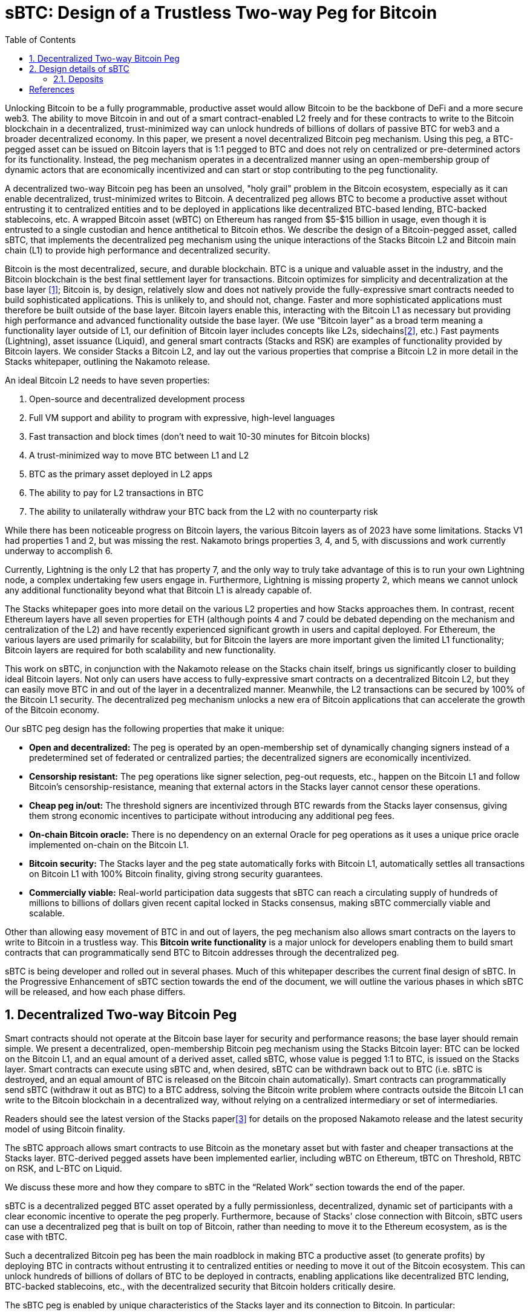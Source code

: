 = sBTC: Design of a Trustless Two-way Peg for Bitcoin
:toc:
:sectnums:

[.normal]
Unlocking Bitcoin to be a fully programmable, productive asset would allow Bitcoin to be the backbone of DeFi and a more secure web3. The ability to move Bitcoin in and out of a smart contract-enabled L2 freely and for these contracts to write to the Bitcoin blockchain in a decentralized, trust-minimized way can unlock hundreds of billions of dollars of passive BTC for web3 and a broader decentralized economy. In this paper, we present a novel decentralized Bitcoin peg mechanism. Using this peg, a BTC-pegged asset can be issued on Bitcoin layers that is 1:1 pegged to BTC and does not rely on centralized or pre-determined actors for its functionality. Instead, the peg mechanism operates in a decentralized manner using an open-membership group of dynamic actors that are economically incentivized and can start or stop contributing to the peg functionality.

A decentralized two-way Bitcoin peg has been an unsolved, "holy grail" problem in the Bitcoin ecosystem, especially as it can enable decentralized, trust-minimized writes to Bitcoin. A decentralized peg allows BTC to become a productive asset without entrusting it to centralized entities and to be deployed in applications like decentralized BTC-based lending, BTC-backed stablecoins, etc. A wrapped Bitcoin asset (wBTC) on Ethereum has ranged from $5-$15 billion in usage, even though it is entrusted to a single custodian and hence antithetical to Bitcoin ethos. We describe the design of a Bitcoin-pegged asset, called sBTC, that implements the decentralized peg mechanism using the unique interactions of the Stacks Bitcoin L2 and Bitcoin main chain (L1) to provide high performance and decentralized security.

Bitcoin is the most decentralized, secure, and durable blockchain. BTC is a unique and valuable asset in the industry, and the Bitcoin blockchain is the best final settlement layer for transactions. Bitcoin optimizes for simplicity and decentralization at the base layer <<bitcoin>>; Bitcoin is, by design, relatively slow and does not natively provide the fully-expressive smart contracts needed to build sophisticated applications. This is unlikely to, and should not, change. Faster and more sophisticated applications must therefore be built outside of the base layer. Bitcoin layers enable this, interacting with the Bitcoin L1 as necessary but providing high performance and advanced functionality outside the base layer. (We use “Bitcoin layer” as a broad term meaning a functionality layer outside of L1, our definition of Bitcoin layer includes concepts like L2s, sidechains<<sidechains>>, etc.) Fast payments (Lightning), asset issuance (Liquid), and general smart contracts (Stacks and RSK) are examples of functionality provided by Bitcoin layers. We consider Stacks a Bitcoin L2, and lay out the various properties that comprise a Bitcoin L2 in more detail in the Stacks whitepaper, outlining the Nakamoto release.

An ideal Bitcoin L2 needs to have seven properties:

1. Open-source and decentralized development process
2. Full VM support and ability to program with expressive, high-level languages
3. Fast transaction and block times (don’t need to wait 10-30 minutes for Bitcoin blocks)
4. A trust-minimized way to move BTC between L1 and L2
5. BTC as the primary asset deployed in L2 apps
6. The ability to pay for L2 transactions in BTC
7. The ability to unilaterally withdraw your BTC back from the L2 with no counterparty risk

While there has been noticeable progress on Bitcoin layers, the various Bitcoin layers as of 2023 have some limitations. Stacks V1 had properties 1 and 2, but was missing the rest. Nakamoto brings properties 3, 4, and 5, with discussions and work currently underway to accomplish 6.

Currently, Lightning is the only L2 that has property 7, and the only way to truly take advantage of this is to run your own Lightning node, a complex undertaking few users engage in. Furthermore, Lightning is missing property 2, which means we cannot unlock any additional functionality beyond what that Bitcoin L1 is already capable of.

The Stacks whitepaper goes into more detail on the various L2 properties and how Stacks approaches them. In contrast, recent Ethereum layers have all seven properties for ETH (although points 4 and 7 could be debated depending on the mechanism and centralization of the L2) and have recently experienced significant growth in users and capital deployed. For Ethereum, the various layers are used primarily for scalability, but for Bitcoin the layers are more important given the limited L1 functionality; Bitcoin layers are required for both scalability and new functionality.

This work on sBTC, in conjunction with the Nakamoto release on the Stacks chain itself, brings us significantly closer to building ideal Bitcoin layers. Not only can users have access to fully-expressive smart contracts on a decentralized Bitcoin L2, but they can easily move BTC in and out of the layer in a decentralized manner. Meanwhile, the L2 transactions can be secured by 100% of the Bitcoin L1 security. The decentralized peg mechanism unlocks a new era of Bitcoin applications that can accelerate the growth of the Bitcoin economy.

Our sBTC peg design has the following properties that make it unique:

* *Open and decentralized:* The peg is operated by an open-membership set of dynamically changing signers instead of a predetermined set of federated or centralized parties; the decentralized signers are economically incentivized.
* *Censorship resistant:* The peg operations like signer selection, peg-out requests, etc., happen on the Bitcoin L1 and follow Bitcoin's censorship-resistance, meaning that external actors in the Stacks layer cannot censor these operations.
* *Cheap peg in/out:* The threshold signers are incentivized through BTC rewards from the Stacks layer consensus, giving them strong economic incentives to participate without introducing any additional peg fees.
* *On-chain Bitcoin oracle:* There is no dependency on an external Oracle for peg operations as it uses a unique price oracle implemented on-chain on the Bitcoin L1.
* *Bitcoin security:* The Stacks layer and the peg state automatically forks with Bitcoin L1, automatically settles all transactions on Bitcoin L1 with 100% Bitcoin finality, giving strong security guarantees.
* *Commercially viable:* Real-world participation data suggests that sBTC can reach a circulating supply of hundreds of millions to billions of dollars given recent capital locked in Stacks consensus, making sBTC commercially viable and scalable.

Other than allowing easy movement of BTC in and out of layers, the peg mechanism also allows smart contracts on the layers to write to Bitcoin in a trustless way. This *Bitcoin write functionality* is a major unlock for developers enabling them to build smart contracts that can programmatically send BTC to Bitcoin addresses through the decentralized peg.

sBTC is being developer and rolled out in several phases. Much of this whitepaper describes the current final design of sBTC. In the Progressive Enhancement of sBTC section towards the end of the document, we will outline the various phases in which sBTC will be released, and how each phase differs.

== Decentralized Two-way Bitcoin Peg
Smart contracts should not operate at the Bitcoin base layer for security and performance reasons; the base layer should remain simple. We present a decentralized, open-membership Bitcoin peg mechanism using the Stacks Bitcoin layer: BTC can be locked on the Bitcoin L1, and an equal amount of a derived asset, called sBTC, whose value is pegged 1:1 to BTC, is issued on the Stacks layer. Smart contracts can execute using sBTC and, when desired, sBTC can be withdrawn back out to BTC (i.e. sBTC is destroyed, and an equal amount of BTC is released on the Bitcoin chain automatically). Smart contracts can programmatically send sBTC (withdraw it out as BTC) to a BTC address, solving the Bitcoin write problem where contracts outside the Bitcoin L1 can write to the Bitcoin blockchain in a decentralized way, without relying on a centralized intermediary or set of intermediaries.

Readers should see the latest version of the Stacks paper<<stacks-nakamoto>> for details on the proposed Nakamoto release and the latest security model of using Bitcoin finality.

The sBTC approach allows smart contracts to use Bitcoin as the monetary asset but with faster and cheaper transactions at the Stacks layer. BTC-derived pegged assets have been implemented earlier, including wBTC on Ethereum, tBTC on Threshold, RBTC on RSK, and L-BTC on Liquid.

We discuss these more and how they compare to sBTC in the “Related Work” section towards the end of the paper.

sBTC is a decentralized pegged BTC asset operated by a fully permissionless, decentralized, dynamic set of participants with a clear economic incentive to operate the peg properly. Furthermore, because of Stacks' close connection with Bitcoin, sBTC users can use a decentralized peg that is built on top of Bitcoin, rather than needing to move it to the Ethereum ecosystem, as is the case with tBTC.

Such a decentralized Bitcoin peg has been the main roadblock in making BTC a productive asset (to generate profits) by deploying BTC in contracts without entrusting it to centralized entities or needing to move it out of the Bitcoin ecosystem. This can unlock hundreds of billions of dollars of BTC to be deployed in contracts, enabling applications like decentralized BTC lending, BTC-backed stablecoins, etc., with the decentralized security that Bitcoin holders critically desire.

The sBTC peg is enabled by unique characteristics of the Stacks layer and its connection to Bitcoin. In particular:

* The Stacks layer has a unique consensus protocol, Proof of Transfer (PoX), that leverages Bitcoin's Proof of Work (PoW) protocol and naturally supports sBTC. In PoX, Stackers  lock up their capital, participate in the mining process to increase decentralization and security, and perform the task of threshold signing for withdrawal transactions, and in return, are rewarded in BTC. Stacks miners spend BTC to mine Stacks blocks. It is this BTC that is distributed to Stackers as rewards. This allows an incentive-compatible economic guarantee for a successful peg: for Stackers, faithfully maintaining the peg is always their most profitable course of action, and with the Nakamoto release, Stacks miners must build atop the canonical chain tip, Stacks no longer forks on its own. There are interesting nuances and dynamics that arise in order to facilitate economic incentives/security without limiting the growth of sBTC liquidity. These will be discussed in detail in the design details section of this paper.
* Stackers are already rewarded by the core consensus protocol. Therefore, there is no need for users to pay “wrapping fees” when pegging their BTC in and out during normal operation; the protocol rewards provide the economic incentives. This is a significant advantage, as the wrapping fees in custodial systems become high (as in the case of wBTC).
* There is no fork risk with Stacks. The Stacks layer automatically “forks with” the Bitcoin L1, i.e., when Bitcoin L1 forks, the Stacks layer forks accordingly as well. This means that even if Bitcoin forks or reorganizes, the effect on peg operations, peg wallets, and changes to Stacker sets is reflected on the Stacks chain. If Bitcoin forks, then both the Stacker set and their wallet forks with it, and the two resulting Stacker sets and wallets each own BTC on their respective forks. Stackers, therefore, do not lose money due to forks, and forks do not pose a risk to the safety of users' BTC. This is not the case for pegged BTC assets on chains like Ethereum<<ethereum>> that do not fork with Bitcoin: there, a Bitcoin reorg could make the state of the wrapped BTC inconsistent with the canonical Bitcoin fork, requiring intervention.
* The set of threshold signers, called Stackers, are incentivized by BTC rewards from consensus to maintain the liveness of the system and sign withdrawal requests; the BTC rewards are compensation for their work. This compensation in BTC through participation in Stacks consensus is a unique property of the Stacks layer.
* The set of threshold signers is elected through Bitcoin transactions, as contracts on Stacks can read and process Bitcoin transactions. This means that Stacks miners cannot censor the election of Stackers. Similarly, BTC withdrawal requests are also broadcasted as Bitcoin transactions, and Stacks miners cannot ignore these requests.
* The system uses the BTC payouts to stackers as a liveness recovery mechanism as well,  whereby some BTC payouts are repurposed to fulfill withdrawal requests should the Stackers fail to sign withdrawal requests in a timely manner.

The sBTC design is commercially viable because it can scale to a sBTC circulating supply of hundreds of millions of dollars worth of BTC today and potentially to tens of billions of dollars worth of sBTC circulating supply in the future. The upper limit on sBTC supply is determined by a hybrid model (described in detail below) and is tied to the economic size of STX capital locked. As the economy of Bitcoin applications built through the Stacks layer grows and more BTC is made productive through contracts on the Stacks layer, this sBTC circulating supply limit should increase over time.

The sBTC design does not introduce any custodians or trusted centralized/federated parties in the middle. For billions of dollars worth of BTC to be used in smart contracts through a peg-in system, it's critical that no centralized/federated trust is present in the system. Other existing peg systems for Bitcoin, like Liquid or RSK, rely on trusting a federation where the federation members do not put up any collateral as guarantee for their honest behavior. The sBTC system differs from federated peg systems because it is (a) open membership, anyone can join the system easily and become a signer for withdrawal transactions, and (b) the withdrawal signers need to lock more collateral than the value of BTC pegged-in providing strong economic incentives for the signers to maintain liveness of the system (their collateral is not released until the signers process all pending peg-out requests).

The only way to mint new sBTC is by depositing equivalent BTC in a script on the Bitcoin main chain. The system always maintains a 1:1 BTC to sBTC ratio and anyone can monitor the open system to verify that the 1:1 ratio is maintained at all times. This is different from custodian approaches, like wBTC, where proof of BTC reserves is less transparent. Further, in sBTC the Bitcoin script/wallet on the Bitcoin main chain is managed by a decentralized and open-membership group of participants vs any single entity or fixed federation. The threshold signers are economically incentivized to maintain the liveness of the peg i.e., to continue signing withdrawal transactions.

The sBTC design does not include any deposit/withdrawal fees that enables users to deposit to and withdraw from the system as frequently as they wish. The users only need to pay the respective Bitcoin L1 transaction fees when using the peg system. In other wrapped Bitcoin designs like wBTC on  Ethereum there are typically fees associated with the wrapping/unwrapping function. These fees are necessary for the business viability of the custodian that is performing the wrapping function and maintaining the system. The sBTC design uses BTC rewards from Stacks consensus as incentives for the signers and there is no need for an additional peg fee incentive in the design. The signers are offered incentives at a high rate while the deposit/withdraw functionality remains free to users; they only pay gas fees regardless of the amount of BTC.

== Design details of sBTC
The lack of a stateful smart contract system on Bitcoin necessitates the construction of systems in which a representation of locked Bitcoin is traded within a separate smart-contract-powered blockchain. These systems aim to provide a 2-way peg between the representation of the locked BTC ("wrapped BTC") and the BTC itself. At a high level, these systems seek to provide two primitive operations.

* "Deposit": a BTC holder rids themselves of their BTC, and in doing so, receives the equivalent amount of wrapped BTC (sBTC) on Stacks.
* "Withdraw": a sBTC holder destroys their sBTC on the Stacks chain, and receives an equivalent amount of BTC on the Bitcoin chain.

While deposit/withdrawal operations are trivial to implement if a trusted intermediary (a "custodian") can be found to exchange the wrapped BTC for the BTC and vice versa, a robust, incentive-compatible system remains elusive. We identify two key shortcomings in the state-of-the-art 2-way peg systems that we believe renders them insufficiently robust for widespread usage:

* Peg safety failures are irrecoverable. All existing 2-way peg systems that we are aware of do not have a way to recover missing BTC should the peg state ever become corrupted (i.e. through the loss of BTC). Any such recovery, if it happens at all, happens out-of-band through the actions of a trusted intermediary or intermediaries. This places an enormous barrier to entry for users, who would need to vet intermediaries before trusting them with large sums of BTC.
* Reliance on under-incentivized intermediaries. State-of-the-art 2-way peg systems rely on one or more intermediaries to maintain the wallet state, but do not reward them proportional to the value they create. Specifically, these intermediaries provide value even when the transaction volume is low, because user confidence in the system depends on the belief that the intermediaries are nevertheless always available and trustworthy. For example, the reason blockchains have a large coinbase relative to their transaction fees is to incentivize miners to always be available to process transactions. But today, there is no 2-way peg system we are aware of that rewards intermediaries in this manner -- there is no "2-way peg coinbase." Collateralized 2-way pegs suffer a similar shortcoming -- there is little upside to honest participation, but tremendous downside to going offline, which creates a high barrier-to-entry for participating as an intermediary.

sBTC addresses these two short-comings by leveraging unique properties of the Stacks blockchain. Our key insight is that Stacks' PoX consensus algorithm offers a way to recover from 2-way peg safety failures while also properly rewarding intermediaries for the value they provide. Specifically:
* We use the fact that the Stacks blockchain "forks with" the Bitcoin blockchain to propose an open-membership sBTC wallet maintained by Stackers. If Bitcoin forks, then both the Stacker set and their wallet forks with it, and the two resulting Stacker sets and wallets each own BTC on their respective forks. This means that Stackers do not lose money from forks, nor do forks pose a risk to the safety of users' BTC.
* We use the fact that PoX pays BTC to STX holders to propose a liveness recovery mechanism, whereby some BTC payouts are repurposed to fulfill withdrawal requests should the custodian fail.
* We reward Stackers for staying online to process 2-way peg operations by compensating them with BTC via PoX, regardless of the peg's operation volume. Stackers are compensated proportional to their signing power on the peg (i.e how many STX they locked) regardless of how many deposit and withdrawal transactions they process.

By leveraging these properties, sBTC offers the following advantages over the state-of-the-art:
* If a majority of Stackers are honest, then sBTC remains safe. Every BTC withdrawal is paired with an equivalent, legitimate request from a wrapped BTC holder, even if every miner is malicious. This is achieved by ensuring that all Stacking and wallet maintenance operations materialize in all Stacks forks.
* If a Byzantine fault-tolerant (BFT) majority of miners are honest, then sBTC remains live. All withdrawal requests are eventually fulfilled, even if every Stacker is malicious. This is because Stackers do not have a say in block production, and Stackers that do not fulfill withdrawals lose their PoX-driven BTC income from miners.
* Withdrawals of arbitrary amounts of BTC are fulfilled in a fixed amount of time on the happy path if both Stackers and miners operate with a BFT honest majority. If they do not, then withdrawals of arbitrary amounts of BTC are fulfilled eventually by redirecting Stackers' PoX payouts to fund withdrawal requests.

To support this, sBTC offers two modes of operation: Normal mode and Recovery mode.

In Normal mode, the sBTC asset is backed 1:1 by BTC sent to a wallet controlled by a large fraction of Stackers, as measured by the fraction of locked STX they represent. Each time BTC is sent to this wallet (a deposit operation), an equal number of sBTC are automatically minted to an address of the sender's choosing. Stackers respond to withdrawal requests by sending BTC to the requester's Bitcoin address, thereby maintaining the peg. The act of responding to withdrawal requests automatically destroys the requester's equivalent amount of sBTC on the Stacks chain.

If the Normal mode encounters a liveness failure for any reason (including loss of BTC), the system transitions to a Recovery mode until enough Stackers come back online.

In Recovery mode, a fraction of the PoX payouts are redirected to withdraw requests such that eventually, all outstanding requests will be fulfilled, even if the Stackers never come back online. While considerably slower than Normal mode, the design of Recovery mode ensures all sBTC can be redeemed so long as the Stacks blockchain and PoX are online.

Let's now dive deeper into the various components of sBTC and how they collectively accomplish these solutions presented. In-depth implementation details for both the Nakamoto release of Stacks (a necessary component of sBTC) and sBTC itself can be found in SIPs 021 and 025, respectively.

In the remainder of this paper, we highlight the high-level technical and economic mechanisms underpinning the sBTC design.

=== Deposits

The deposit process begins with users creating a Bitcoin transaction. This transaction, which sends an Unspent Transaction Output (UTXO) to a specific address, includes two distinct script paths. One with a special payload in an OP_DROP unlock script will need to be sent to the signer's pubkey, and another with a time locked refund path.

Then, a function in the .sbtc Clarity contract is called that performs the following actions. It verifies the Bitcoin transaction's inclusion in a particular block height and to ensure the integrity of the script paths in the output. It ensures that there are no hidden paths and that the internal key is not spendable. The transaction details, including the ID, amount, and commitment time, are logged in the .sbtc contract's data space as pending, marking the start of the deposit process.

Stackers, via their signer daemons, monitor the Stacks blockchain for new sBTC deposit states. Once detected, these Stackers initiate a signing round to process the deposit.

The minting of sBTC tokens is dependent on the consensus of these Stackers. If a majority agrees on the validity of the deposit transaction, they collectively authorize the deposit by minting an equivalent number of sBTC tokens, which are then allocated to the user's chosen account address. This process is facilitated through a collective signing mechanism known as the Weighted Schnorr Threshold Signature (WSTS).

Once stackers generate the authorization transaction, miners are required to include it, as agreed upon by the Stackers, in the next block. Stackers can enforce this inclusion by refusing to sign the block if the transaction is not included.

A crucial aspect for users is the need for their BTC deposit transaction to be confirmed on the Bitcoin network. Only after this confirmation are the sBTC tokens realized on the Stacks blockchain. This step is vital for ensuring that the minted sBTC remains fully backed by the user's BTC, which is used solely for withdrawals or in a Distributed Key Generation (DKG) wallet hand-off.


Withdrawals

Withdrawing is the act of redeeming sBTC for BTC. To redeem sBTC for BTC, the user first sends a Stacks transaction to the .sbtc contract to indicate how much sBTC they would like to redeem and the Bitcoin address to which the BTC will be sent.

This request is queued up in the .sbtc data space, which Stackers (through their signer daemons) observe and react to. When the transaction is confirmed, the user's requested sBTC is locked until the end of the next reward cycle -- the user cannot spend it while Stackers are considering the request.

When Stackers see the withdrawal request they execute a WSTS signing round to generate a Bitcoin transaction from the sBTC wallet's UTXO which pays out to the user's requested address. Because all deposited BTC is spendable by the current set of Stackers via an aggregate Schnorr signature, Stackers simply create the scriptSigs for the wallet UTXO to fund a fulfillment UTXO for all users that requested a successful withdrawal.

The approved withdrawal requests are aggregated into a single withdrawal BTC transaction from the wallet UTXO.

The BTC redemption transaction contains the following fields:

An OP_RETURN identifying the withdraw request in the .sbtc contract
A new UTXO that redeems all approved withdrawal request's sBTC for BTC

Once the Stackers have created the BTC redemption transaction, they send it to the Bitcoin peer, and send a Stacks transaction with a copy of the Bitcoin transaction to .sbtc, so that the transaction is also stored publicly in the .sbtc contract's data space. This is done for failure recovery: if the Bitcoin transaction does not confirm quickly, the Stackers can try again (see below). Also, the existence of the signed Bitcoin transaction in the .sbtc data space serves as proof that the Stackers handled the withdrawal request in a timely manner, even if it was not confirmed on Bitcoin as quickly as desired. When the .sbtc contract processes the copy of the BTC redemption transaction, it marks the UTXOs it consumes as "tentatively used" so that a concurrently-generated BTC redemption transaction does not also use them.

Once the BTC redemption transaction is confirmed on Bitcoin, a Stacks miner processes it as a Stacks-on-Bitcoin transaction. The act of processing this transaction is the act of calling into the .sbtc contract to mark the pending sBTC withdrawal as fulfilled. This burns the user's locked sBTC, and marks the withdrawal operation as complete. It also updates the .sbtc transaction's knowledge of the wallet's UTXO to be the transaction that was created to fulfill the withdrawals.

A withdraw operation can fail in the following ways, and has the following remediations:

The Stackers may not produce the redeem transaction. If they cannot reach quorum, but can complete a WSTS signing round, then they instead send a Stacks transaction to .sbtc which indicates that no quorum can be met. This is a vote to abstain. In this case, the user's sBTC remains locked until the end of the reward cycle, at which point a new set of Stackers will be selected, permitting them to try again.

There may not be enough free UTXOs to create a redeem transaction. If this happens, then Stackers must collectively sign a Stacks transaction that instead marks the withdrawal request. This unlocks the user's sBTC, so they can try again once the system is no longer congested.

The redeem transaction may never be confirmed. If this happens, then the Stackers use one of the aforementioned tactics to retry the transaction. They must do this in order to free up the UTXOs that this transaction consumes.

The set of Stackers expires when they hand off the sBTC wallet's BTC to a new set of Stackers. If this happens, then all pending sBTC withdrawal requests for the old set of Stackers are cancelled. Users will need to re-request a withdrawal to the new Stackers.

The Stackers may fail to run a WSTS signing round after a given time out (e.g. 10 Bitcoin blocks). If this happens, then the system freezes until enough Stackers can come online. This has penalties, which are described in the following section.

sBTC Wallet Transfer
The set of Stackers changes every stacking cycle (every two weeks). Because of this, a process needs to be created for handing off control of the locked BTC and deciding the new sBTC wallet between each set of Stackers.
As part of the Nakamoto release consensus rules, miners must include the new list of Stackers and their signing keys and write them into the PoX data space. The new set of Stackers is known immediately after a new PoX anchor block is mined.
Once the new set of Stackers is known, they have 99 Bitcoin blocks to carry out a WSTS DKG round amongst themselves and write the aggregate public key and BTC redeem script into the .sbtc contract. The former is needed by Nakamoto already for signing blocks. The latter is needed for users to correctly produce a deposit UTXO, which contains the hash of a redeem script; the redeem script determines the sBTC wallet's address.
The Stackers write the aggregate public key and BTC redeem script through an on-chain vote. The new Stackers submit their votes as zero-fee Stacks transactions, which they share with existing Stackers so they can compel miners include them in blocks (and should this fail for any reason, Stackers can also send their votes as normal Stacks transactions). Once the aggregate public key and BTC redeem script clinches at least 70% support as weighted by the new stackers' stacked STX, then the new Stackers are treated as active and ready to execute the sBTC wallet hand-off.

Freezing and Thawing
In the preceding sections, there are failure modes whereby the system can freeze. This can happen if the Stackers fail to execute a WSTS signing round or DKG, or fail to vote for a new sBTC wallet redeem script. If the system freezes, then STX unlocks do not happen, and PoX payouts do not happen either, for as long as the system is frozen. Instead, miners pay to a burn address, and the PoX system refuses to unlock STX. The only way the STX can unlock and PoX payments resume is if the system can be thawed. If the system remains frozen across two reward cycle boundaries -- i.e. the current set of Stackers remain frozen and the subsequent set remain frozen, then the Stacks blockchain halts.
To thaw the system:
On deposit, the system can freeze if Stackers cannot complete a WSTS signing round to vote to accept, reject, or abstain from a deposit request, and the deposit requests remain pending for too long. To thaw the system, the Stackers would need to come back online and acknowledge all pending deposit transactions. If the system remains frozen across a prepare phase, then the system can be thawed by the Stackers passing the BTC to the new set of Stackers, which would cancel the pending deposit requests.
On withdrawal, the system can freeze if Stackers cannot complete a timely signing round to vote to process the withdrawal. To thaw the system, Stackers would need to come back online to either fulfill all pending withdrawal requests, or NACK them. If the system remains frozen across a reward cycle boundary, then it thaws if the old Stackers are able to transfer their BTC to the new Stackers. This act will cancel all pending sBTC withdrawal requests.
On BTC-transfer, the system can freeze in one of two ways: the new Stackers cannot vote on a new aggregate public key and redeem script before the end of the reward cycle, or the old Stackers cannot hand off all of the BTC to the new Stackers by the start of the new reward cycle. The only way to thaw the system is for the new Stackers to eventually complete their vote and the old Stackers send over the BTC before the next PoX anchor block is mined. If the system remains frozen this way, and the next PoX anchor block is mined, then the Stacks blockchain halts.
In the event that the BTC gets "stuck" and Stackers are unable to access it, the system will support a variation of a deposit transaction called a donation. The only difference between a deposit and a donation is that the donation does not materialize sBTC. It merely gives Stackers some BTC with which to fulfill withdrawals. This feature is meant to enable Stackers to recover lost BTC and unfreeze the system, should the need ever arise.

Security Model and Capital Limits

sBTC is not BTC on Bitcoin L1. sBTC, by definition, is a pegged asset minted against locked BTC in a 1:1 manner on a Bitcoin layer (Stacks). BTC stored on the Bitcoin L1 is the most secure way to store BTC for users in general. Moving BTC to any Bitcoin layer comes with additional complexity and security assumptions; this is true for Lightning, Stacks, RSK, Liquid, and others. Lightning arguably introduces the least additional attack surface and assumptions compared to other Bitcoin layers. For sBTC on the Stacks layer, it’s important to understand the security assumptions and potential risks.
A super majority of Stackers (71%) can steal BTC from the Bitcoin script/wallet on the Bitcoin L1. Stackers will forfeit their STX capital and BTC rewards if they do this, and it might be economically irrational (given they lock more capital than the value of sBTC supply) but it is theoretically possible. The more decentralized the set of Stackers, the harder is this type of attack to pull off; other than economic incentives, it’s logistically challenging to convince hundreds or thousands of independent entities and people to coordinate and collude with each other to attempt such an attack.
This leads into another interesting and nuanced problem area that needs to be addressed by the sBTC system. One idea that was explored during the design process of sBTC was the concept of a liveness ratio, essentially a cap on the amount of sBTC that can be minted based on the value of locked STX. The cap discussion resulted from a security model of economic and reputational incentives, in which stackers have full signing control over a Bitcoin wallet containing the locked BTC. For example, for a liveness ratio of 200%, would mean that if there were $200M TVL of locked STX, the sBTC maximum capacity would be $100M BTC.
The original intent of this concept was to maintain economic incentives for the system such that there would never be enough BTC locked in the system that it would become economically strategic for 71% of the Stackers to collude to steal the BTC funds rather than process withdrawal transactions
However, a cap immediately puts a ceiling on potential DeFi usage and discourages large players from entering the system. Given these market realities, an uncapped version with trust-assumption of institutional signers as final backstop has emerged as the chosen path forward.
The STX asset primarily serves two functions: as mining incentives to maintain an open and decentralized mining system, and as the capital locked up in consensus to secure sBTC minting. With the launch of sBTC, a threshold of over 70% of signers will be required to approve deposits/withdrawals. This ensures that if at least 30% of the signers remain honest, the deposited BTC remains secure. Malicious actors would need to collude across all signers to form a consensus representing at least 70% of the total stacked capital to attempt a theft of the deposited BTC.
Our approach is that the involvement of high-reputation signers (such as large, professional entities) provides an additional layer of safety, complementing the inherent economic incentives of the system.
sBTC uses a hybrid model incorporating both anonymous signers with locked STX and known, institutional signers who carry significant weight (>30%). This approach is considered more secure than one relying solely on anonymous signers.
Traditional models, like Liquid and RSK, typically involve blind trust in a pre-set, small group of parties in a multisig setup. In contrast, the model introduced for sBTC offers several key advantages: (a) there is actual capital at stake, providing economic incentives for honesty; (b) the set of signers is dynamic and open, allowing for changes over time as opposed to a closed and static group; (c) the system can support a large number of signers, potentially over 100, unlike current multisigs limited to fewer than 10 parties.
These factors combine to create what can be considered the highest quality signer network available today. This network is not only dynamic, allowing new participants to join and increase decentralization over time, but it also includes institutional players like large custodians or exchanges. The involvement of such entities, particularly if they represent more than 30% of the signers, significantly reduces the likelihood of malicious actions due to the legal and reputational consequences.
The sBTC system, therefore, stands out as a superior alternative to single custodian models like Bitgo/WBTC or closed federations like Liquid. The combination of economic incentives (skin in the game) and reputable institutional signers provides a robust security model. It's important to note that these institutional signers, akin to exchanges and custodians, already handle large sums of BTC and are subject to similar risks of claiming hacks. Hence, the sBTC model offers a more secure, decentralized, and dynamic framework compared to existing solutions.
It is also important to keep in mind that the system and security model can and will improve over time by having more signers joining the network and leveraging technological innovations like those present in BitVM. More on this in the “Progressive enhancement” section.
In addition to the above security model and trust assumptions, there are some other potential attack vectors to be aware of.
Bitcoin L1 miners can censor stacking operations in a long-range 51% attack and attempt  to steal the BTC from the Bitcoin script/wallet. This potential attack is economically extremely hard to pull off, given (a) it requires Bitcoin miners to 51% attack the Bitcoin L1 chain for months (potentially 6+ months) and (b) purchase a large percent of STX liquid supply (at least 14%, worth approx $50M in Dec 2022). The Bitcoin L1 has never been successfully 51% attacked for even days, let alone months, making this attack largely theoretical. Further, every Bitcoin layer assumes that Bitcoin L1 miners will not be able to censor them over a long time period.
sBTC contract is written in Clarity language and is part of the Stacks consensus. Clarity is a decidable language, meaning that all contract execution paths can be known before executing the contract and rigorous security analysis can be performed. Clarity is, however, more expressive than Bitcoin script and the sBTC contract code is relatively more complex than Bitcoin script contracts typically used with BTC on L1.

Recovery Mode

Recovery mode is a future addition to sBTC (to be implemented after the initial SIP and hard fork are implemented) whereby instead of burning BTC while the system is frozen, the BTC is instead repurposed to directly fulfill pending withdrawal requests. While withdrawal fulfillment will be considerably slower, at least the sBTC users will eventually be made whole in the event of a catastrophe.

In Recovery mode, sBTC deposits would cease and all pending sBTC deposits would be canceled. Withdraws would be fulfilled in first-in first-out order from redirected PoX payouts. Once a withdrawal request has been satisfied -- i.e. the requester's BTC address has received at least as many satoshis as requested from the redirected PoX payouts -- then the withdrawal request completes and the next requester's withdrawal is processed.

Once the Stacks blockchain supports Recovery mode, the system would continue operating even if the system was frozen for many reward cycles. The blockchain would not halt; instead, it would continue its operation to fulfill all withdrawal requests while the BTC is seemingly inaccessible to Stackers. PoX payouts and STX unlocks would only resume once the current set of Stackers control enough BTC to back each sBTC token, and are able to fulfill pending sBTC withdraws.

The system would transition back to Normal mode once all pending withdrawal transactions have been fulfilled, and once the current set of Stackers possess enough BTC to cover all outstanding sBTC tokens.


Decentralized vs. Federated Bitcoin Derivatives
For Bitcoin peg systems, a decentralized approach like sBTC is not possible without an additional asset like STX that is locked in consensus. sBTC has an open membership set of signatories which is more decentralized and has economic security i.e., the economically rational path for signatories is to always maintain the peg liveness. On the other hand, for federated pegs (like Liquid) users put trust in a federation and these federation members don’t have economic risk for misbehaving, they only have reputational risk. We strongly believe that the decentralized sBTC approach is superior.

The comparison between sBTC and federated pegs highlights the need for economic incentives and the STX token. Other than being used as an incentive for securing and maintaining the Stacks layer ledger, the STX asset is critical in enabling the decentralized Bitcoin peg. Without an additional asset like STX, you can only have federated or custodial designs. In the Bitcoin community there is some resistance to new assets other than Bitcoin, which is understandable given the noisy and risky market for non-Bitcoin crypto assets. Our design allows application developers to build and use federated pegs if they wish, but the core consensus protocol focuses only on the decentralized peg. The decentralized peg is possible only because of the separate STX asset. We believe that decentralized and trustless systems are far superior in the long-term over federated designs, especially as the network passes through the initial bootstrapping stage and the sBTC circulating supply can be in billions to tens of billions of dollars providing ample liquidity to users.

Although the STX asset is necessary to serve as an economic incentive to maintain the security and permissionless nature of the network, in order for Stacks to truly be considered a Bitcoin L2, that means users should be able to take advantage of the increased functionality of smart contracts on the Stacks L2 without necessarily needing to hold any STX to pay for transaction fees.

sBTC also unlocks the possibility of using BTC as a gas fee in Stacks smart contracts, meaning users will never have to hold or interact with STX at all unless they choose to. While not part of the sBTC implementation itself, work is already underway to bring about this functionality.

Progressive Enhancement of sBTC

Progressive enhancement is a concept in software development that emphasizes creating a usable version of a product while adding enhancements over time. When building out new protocols in a constantly-evolving landscape and a new industry, it is important to keep this concept in mind.

Specifically, with sBTC, our goal is to build a practical system that is possible today, which has significant benefits beyond the current state of the art. It is to get sBTC live and then we can then collectively and iteratively improve on it over time.

With that in mind, we’ve covered the current design details of sBTC, but looking forward, what are some of the ways the system can improve over time, leveraging current and yet-to-be-known work so that we can benefit from the Lindy effect, where the longer sBTC exists, the more secure, robust, and usable it becomes?

Many of the design decisions being made for sBTC are being made with this forward-looking context. One of the key differentiators between sBTC and other systems is its permissionless nature. We discussed the hybrid security model above, finding the balance between relying on economic incentives, supply cap, and reputational trust models.

One major benefit to permissionless systems is that anybody is free to join. As more and more signers join the network, the economic security of the system will only grow. This means that as the Stacks network itself and the amount of BTC represented as sBTC grow, the security model of the system improves as well. This is different from other systems where the security model remains stagnant even as the capital locked in the system increases.

In addition to a gradually improving security model as the network and economic security increases, sBTC is well-positioned to take advantage of future technological innovations in the Bitcoin ecosystem, including things like new op-codes related to rollup validation or reducing trust assumptions to a single honest verifier with something like BitVM. These are new and promising (although still theoretical) avenues for potential future enhancements to sBTC.

By building and deploying a working version of sBTC now, we can create a system that has acceptable security and trust assumptions while simultaneously working on ecosystem growth and iteratively shipping enhancements and improvements as technological innovations enable the community to do so.


Related Work
Sidechains [2] proposed the idea of pegging Bitcoin into a Bitcoin layer. As of 2023, sidechain implementations in the Bitcoin ecosystem, like Liquid or RSK [5], don’t implement open- membership Bitcoin peg-outs. They rely on a federation of known, trusted entities or centralized custodians to do this (although RSK is currently working on moving to a decentralized model called Powpeg, with). Nomic [11] has implemented a decentralized Bitcoin bridge/peg in the Cosmos ecosystem which is at an early stage. Projects like tBTC [12] and renBTC have implemented decentralized approaches to Bitcoin-pegged assets for Ethereum (recently renBTC is moving to a federated design). tBTC has an open-membership signer set with economic security (similar to sBTC) and most of the differences between sBTC and tBTC stem from the tight integration of the Stacks layer with Bitcoin L1: Stacks has Bitcoin read support (so no need to rely on Bitcoin SPV), Stacks Nakamoto release transactions follow Bitcoin finality, and withdrawal requests happen on Bitcoin L1 (vs relying on an external system like Ethereum). tBTC is intended for a different use, where it brings a BTC-pegged asset to the already established application economy of Ethereum. sBTC is intended to grow a Bitcoin application economy as natively around Bitcoin L1 as possible.

Drivechain [6] (BIP-300) proposed a two-way Bitcoin peg in 2015. Drivechain, unlike sBTC on Stacks, requires modifications to Bitcoin L1. Further, users can peg-out their assets with a delay of 3 months (vs. 150 blocks or approx a day in sBTC) and there are no coinbase rewards as incentives for miners. Drivechain is still at a proposal stage as a Bitcoin Improvement Proposal (BIP), even after several years. Given the requirement to modify Bitcoin L1, and slow peg-out, the proposal may not be commercially viable. sBTC has stronger economic security than drivechain against potential 51\% attacks from Bitcoin L1 miners, given Bitcoin L1 miners will need to (a) attempt a 51% attack for longer time periods and (b) purchase a large portion of


STX liquid supply up front. Spacechains [13] is another proposal, at a proof of concept stage, that proposes a one-way peg. Similar to drivechain, it does not require an alternate token but lacks incentives for miners to participate in the system (no coinbase rewards). Further, a one- way peg is not sufficient for many applications, like BTC lending, decentralized exchanges etc, where users want to bring BTC back to the Bitcoin L1 after use.

Conclusion
Unlocking hundreds of billions of dollars in Bitcoin capital is a major untapped opportunity. Bitcoin layers can enable DeFi and other applications for BTC but have a major limitation: there is currently no way for users to move their BTC in and out of smart contracts running on Bitcoin layers in a fully decentralized manner. This is called the Bitcoin peg-out problem and has been a "holy grail" problem in Bitcoin for almost a decade; so far we’ve only seen federated/centralized approaches.

In this paper, we present a decentralized two-way Bitcoin peg system. Unlike earlier approaches where a fixed federation or federation of multisig wallets needs to be trusted by users, this new approach has economic security through an open-membership and dynamic set of signatories. Further, users don’t pay any fees when moving their BTC in and out of the Bitcoin layer and the dynamic set of signatories are rewarded in BTC for their work by the consensus protocol.

This work brings us closer to building ideal Bitcoin layers. Not only do users have access to full smart contracts at the layer but they can easily move their assets in and out of the layer in a decentralized manner while their transactions are secured by 100% of the base layer security. This work can unlock a new era of Bitcoin applications that can accelerate the growth of the Bitcoin economy.

[bibliography]
== References

* [[[bitcoin,1]]] Satoshi Nakamoto. Bitcoin: A peer-to-peer electronic cash system. Tech report, 2009.
https://bitcoin.org/bitcoin.pdf
* [[[sidechains,2]]] Adam Back, Matt Corallo, Luke Dashjr, Mark Friedenbach, Gregory Maxwell, Andrew
Miller, Andrew Poelstra, Jorge Timon, and Pieter Wuille. Enabling Blockchain Innovations with Pegged Sidechains. White paper, Blockstream, 2014. https://blockstream.com/sidechains.pdf
* [[[stacks-nakamoto,3]]] Stacks: A bitcoin layer for smart contracts, Dec 2022. https://stx.is/nakamoto
* [[[stacking-stats,4]]] Stacking stats. https://stacking.club/cycles/all
* [[[RSK,5]]] RSK whitepaper: Bitcoin Powered Smart Contracts, 2019. https://www.rsk.co/Whitepapers/RSK-White-Paper-Updated.pdf
* [[[drivechain,6]]] Drivechain (BIPs 300+301). https://www.drivechain.info/
* [[[ethereum,7]]] Vitalik Buterin. A next-generation smart contract and decentralized application platform. Technical report, 2014. https://ethereum.org/en/whitepaper/.
* [[[sbtc-sip,8]]] SIP 021: Trustless Two-way Peg to Bitcoin. https://github.com/stacksgov/sips/pull/113.
* [[[magic-swaps,9]]] Magic protocol for atomic swaps with BTC and Stacks. https://magicstx.gitbook.
io/magic-protocol/overview/magic-protocol.
* [[[defi-swaps,10]]] Muneeb Ali. Bitcoin DeFi is here: A deep dive into trust-less swaps, 2021. https://www.
hiro.so/blog/bitcoin-defi-is-here-a-deep-dive-into-trust-less-swaps.
* [[[nomic,11]]] Nomic: A Non-Custodial Proof of Stake Bitcoin Sidechain on Cosmos. https://nomic.
io/.
* [[[tbtc,12]]] tBTC: A Decentralized Redeemable BTC-backed ERC-20 Token. https://docs.keep.
network/tbtc/index.pdf.
* [[[spacechains,13]]] Spacechains proof of concept. https://github.com/RubenSomsen/spacechains.